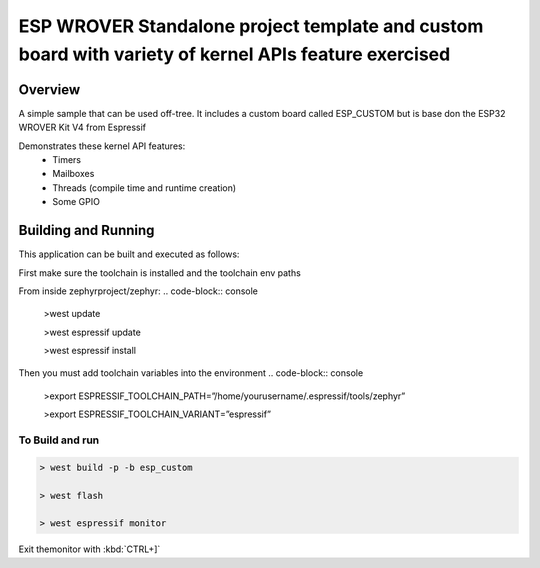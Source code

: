 ESP WROVER Standalone project template and custom board with variety of kernel APIs feature exercised
###########

Overview
********

A simple sample that can be used off-tree. It includes a custom board called ESP_CUSTOM but is base don the ESP32 WROVER Kit V4 from Espressif

Demonstrates these kernel API features:
   * Timers
   * Mailboxes
   * Threads (compile time and runtime creation)
   * Some GPIO


Building and Running
********************

This application can be built and executed as follows:

First make sure the toolchain is installed and the toolchain env paths

From inside zephyrproject/zephyr:
.. code-block:: console
   >west update
   
   >west espressif update
   
   >west espressif install
   
Then you must add toolchain variables into the environment
.. code-block:: console

   >export ESPRESSIF_TOOLCHAIN_PATH=”/home/yourusername/.espressif/tools/zephyr”
   
   >export ESPRESSIF_TOOLCHAIN_VARIANT=”espressif”
   


To Build and run
=============

.. code-block:: console
   
   > west build -p -b esp_custom
   
   > west flash
   
   > west espressif monitor



  
Exit themonitor with  :kbd:`CTRL+]` 

